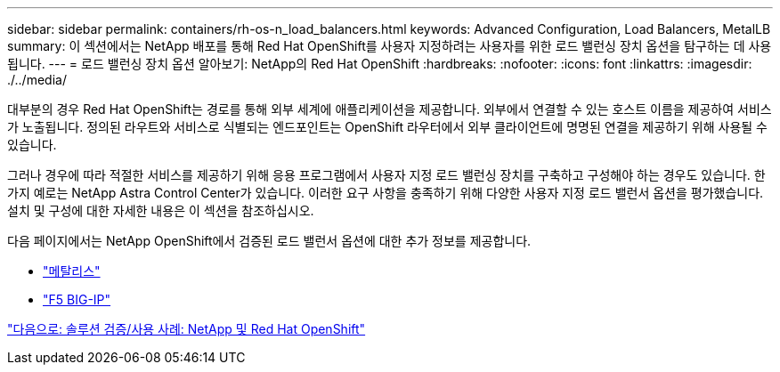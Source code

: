 ---
sidebar: sidebar 
permalink: containers/rh-os-n_load_balancers.html 
keywords: Advanced Configuration, Load Balancers, MetalLB 
summary: 이 섹션에서는 NetApp 배포를 통해 Red Hat OpenShift를 사용자 지정하려는 사용자를 위한 로드 밸런싱 장치 옵션을 탐구하는 데 사용됩니다. 
---
= 로드 밸런싱 장치 옵션 알아보기: NetApp의 Red Hat OpenShift
:hardbreaks:
:nofooter: 
:icons: font
:linkattrs: 
:imagesdir: ./../media/


대부분의 경우 Red Hat OpenShift는 경로를 통해 외부 세계에 애플리케이션을 제공합니다. 외부에서 연결할 수 있는 호스트 이름을 제공하여 서비스가 노출됩니다. 정의된 라우트와 서비스로 식별되는 엔드포인트는 OpenShift 라우터에서 외부 클라이언트에 명명된 연결을 제공하기 위해 사용될 수 있습니다.

그러나 경우에 따라 적절한 서비스를 제공하기 위해 응용 프로그램에서 사용자 지정 로드 밸런싱 장치를 구축하고 구성해야 하는 경우도 있습니다. 한 가지 예로는 NetApp Astra Control Center가 있습니다. 이러한 요구 사항을 충족하기 위해 다양한 사용자 지정 로드 밸런서 옵션을 평가했습니다. 설치 및 구성에 대한 자세한 내용은 이 섹션을 참조하십시오.

다음 페이지에서는 NetApp OpenShift에서 검증된 로드 밸런서 옵션에 대한 추가 정보를 제공합니다.

* link:rh-os-n_LB_MetalLB.html["메탈리스"]
* link:rh-os-n_LB_F5BigIP.html["F5 BIG-IP"]


link:rh-os-n_use_cases.html["다음으로: 솔루션 검증/사용 사례: NetApp 및 Red Hat OpenShift"]
